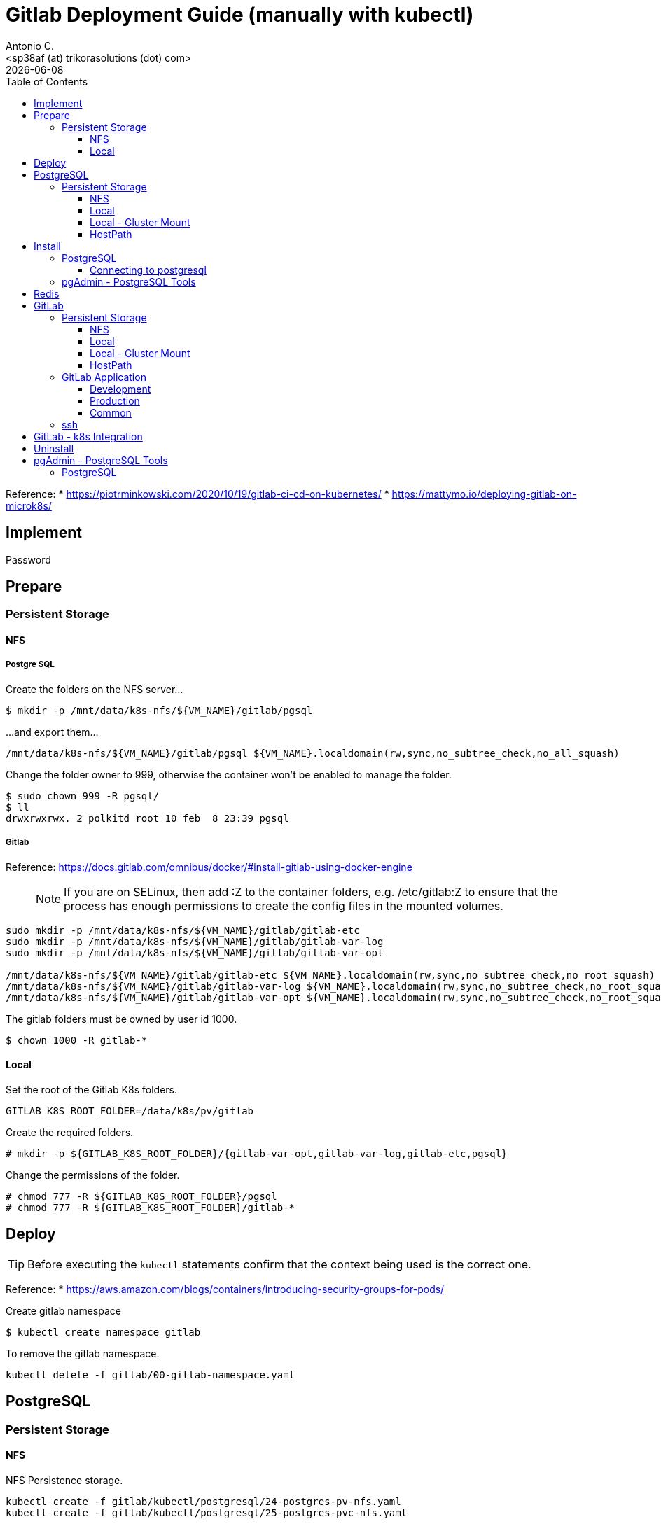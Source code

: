= Gitlab Deployment Guide (manually with kubectl)
:author:    Antonio C.
:email:     <sp38af (at) trikorasolutions (dot) com>
// :Date:      20210222
:revdate: {docdate}
:toc:       left
:toclevels: 3
:toc-title: Table of Contents
:icons: font
:description: This document describes the k8s installation process for GitLab

Reference: 
  * https://piotrminkowski.com/2020/10/19/gitlab-ci-cd-on-kubernetes/
  * https://mattymo.io/deploying-gitlab-on-microk8s/

== Implement

Password

== Prepare

=== Persistent Storage 

==== NFS

===== Postgre SQL

Create the folders on the NFS server...
[source,bash]
----
$ mkdir -p /mnt/data/k8s-nfs/${VM_NAME}/gitlab/pgsql
----

...and export them...

[source]
----
/mnt/data/k8s-nfs/${VM_NAME}/gitlab/pgsql ${VM_NAME}.localdomain(rw,sync,no_subtree_check,no_all_squash)
----

Change the folder owner to 999, otherwise the container won't be enabled to manage the folder.

[source,bash]
----
$ sudo chown 999 -R pgsql/
$ ll
drwxrwxrwx. 2 polkitd root 10 feb  8 23:39 pgsql
----

===== Gitlab

Reference: https://docs.gitlab.com/omnibus/docker/#install-gitlab-using-docker-engine

> NOTE: If you are on SELinux, then add :Z to the container folders, e.g. /etc/gitlab:Z to ensure that the process has enough permissions to create the config files in the mounted volumes. 

[source,bash]
----
sudo mkdir -p /mnt/data/k8s-nfs/${VM_NAME}/gitlab/gitlab-etc
sudo mkdir -p /mnt/data/k8s-nfs/${VM_NAME}/gitlab/gitlab-var-log
sudo mkdir -p /mnt/data/k8s-nfs/${VM_NAME}/gitlab/gitlab-var-opt

/mnt/data/k8s-nfs/${VM_NAME}/gitlab/gitlab-etc ${VM_NAME}.localdomain(rw,sync,no_subtree_check,no_root_squash)
/mnt/data/k8s-nfs/${VM_NAME}/gitlab/gitlab-var-log ${VM_NAME}.localdomain(rw,sync,no_subtree_check,no_root_squash)
/mnt/data/k8s-nfs/${VM_NAME}/gitlab/gitlab-var-opt ${VM_NAME}.localdomain(rw,sync,no_subtree_check,no_root_squash)
----

The gitlab folders must be owned by user id 1000.

[source,bash]
----
$ chown 1000 -R gitlab-*
----

==== Local

Set the root of the Gitlab K8s folders.

[source,bash]
----
GITLAB_K8S_ROOT_FOLDER=/data/k8s/pv/gitlab
----

Create the required folders.

[source,bash]
----
# mkdir -p ${GITLAB_K8S_ROOT_FOLDER}/{gitlab-var-opt,gitlab-var-log,gitlab-etc,pgsql}
----

Change the permissions of the folder.

[source,bash]
----
# chmod 777 -R ${GITLAB_K8S_ROOT_FOLDER}/pgsql
# chmod 777 -R ${GITLAB_K8S_ROOT_FOLDER}/gitlab-*
----

== Deploy

TIP: Before executing the `kubectl` statements confirm that the context being used is the correct one.

Reference:
* https://aws.amazon.com/blogs/containers/introducing-security-groups-for-pods/

Create gitlab namespace

[source,bash]
----
$ kubectl create namespace gitlab
----

To remove the gitlab namespace.

[source,bash]
----
kubectl delete -f gitlab/00-gitlab-namespace.yaml
----

== PostgreSQL

=== Persistent Storage

==== NFS

NFS Persistence storage.

[source,bash]
----
kubectl create -f gitlab/kubectl/postgresql/24-postgres-pv-nfs.yaml
kubectl create -f gitlab/kubectl/postgresql/25-postgres-pvc-nfs.yaml
----

==== Local

Local Persistence storage.

WARNING: Requires local storage class be created.

Deploy local persistence storage.

[source,bash]
----
kubectl create -f gitlab/kubectl/postgresql/24-postgres-pv-local.yaml
kubectl create -f gitlab/kubectl/postgresql/25-postgres-pvc-local.yaml
----

Delete local Persistence storage.

[source,bash]
----
kubectl delete -f gitlab/kubectl/postgresql/25-postgres-pvc-local.yaml
kubectl delete -f gitlab/kubectl/postgresql/24-postgres-pv-local.yaml
----

==== Local - Gluster Mount

Local Persistence storage using a glusterfs mount point.

WARNING: Requires local storage class be created.

Persistence storage.

[source,bash]
----
kubectl delete -f gitlab/kubectl/postgresql/25-postgres-pvc-local.yaml
kubectl delete -f gitlab/kubectl/postgresql/24-postgres-pv-local-gluster-mount.yaml

kubectl create -f gitlab/kubectl/postgresql/24-postgres-pv-local-gluster-mount.yaml
kubectl create -f gitlab/kubectl/postgresql/25-postgres-pvc-local.yaml
----


==== HostPath

Deploy local persistence storage.

[source,bash]
----
kubectl create -f gitlab/kubectl/postgresql/24-postgres-pv-hostpath.yaml
kubectl create -f gitlab/kubectl/postgresql/25-postgres-pvc-hostpath.yaml
----

Delete local Persistence storage.

[source,bash]
----
kubectl delete -f gitlab/kubectl/postgresql/25-postgres-pvc-hostpath.yaml
kubectl delete -f gitlab/kubectl/postgresql/24-postgres-pv-hostpath.yaml
----

== Install

=== PostgreSQL

Deploy the postgreSQL database.

.Apply the yaml files for deploying the gitlab postgreSQL infrastructure
[source,bash]
----
kubectl create -f gitlab/kubectl/postgresql/05-postgres-secret.yaml
kubectl create -f gitlab/kubectl/postgresql/10-postgres-configmap.yaml
kubectl create -f gitlab/kubectl/postgresql/30-postgres-statefulset.yaml
kubectl create -f gitlab/kubectl/postgresql/40-postgres-service.yaml
----

Get information from the service.

[source,bash]
----
$ kubectl -n gitlab get pod gitlab-postgres-0
NAME                READY   STATUS    RESTARTS   AGE
gitlab-postgres-0   1/1     Running   0          11m
----

[source,bash]
----
$ kubectl -n gitlab get svc postgres
NAME       TYPE       CLUSTER-IP      EXTERNAL-IP   PORT(S)          AGE
postgres   NodePort   10.111.52.248   <none>        5432:30759/TCP   14s
----

==== Connecting to postgresql

To connect from inside the cluster use the following host `service.namespace.svc.cluster.local`.

`postgres.gitlab.svc.cluster.local`

=== pgAdmin - PostgreSQL Tools

Deploy the pgAdmin PostgreSQL administration tool.

[source,bash]
----
kubectl create -f gitlab/kubectl/pgadmin/05-pgadmin-secret.yaml
kubectl create -f gitlab/kubectl/pgadmin/10-pgadmin-configmap.yaml 
kubectl create -f gitlab/kubectl/pgadmin/20-pgadmin-deployment.yaml 
kubectl create -f gitlab/kubectl/pgadmin/30-pgadmin-service.yaml 
kubectl create -f gitlab/kubectl/pgadmin/40-pgadmin-ingress.yaml 
----

Open the pgadmin webpage - http://gitlab-pgadmin.${VM_NAME}.localdomain/

== Redis

Reference: 
* https://www.jasonmars.org/2020/04/28/deploy-gitlab-service-in-kubernetes-quick-without-the-fuss-4-mins-or-less/
* https://docs.gitlab.com/12.10/omnibus/settings/redis.html

Deploy the redis infrastructure.

[source,bash]
----
kubectl create -f gitlab/redis/20-redis-deployment.yaml
kubectl create -f gitlab/redis/30-gitlab-service.yaml
----

Delete the redis infrastructure.

[source,bash]
----
kubectl delete -f gitlab/redis/30-gitlab-service.yaml
kubectl delete -f gitlab/redis/20-redis-deployment.yaml
----


== GitLab

Deploy and delete instructions for the GitLab application.

=== Persistent Storage

Persistence storage.

==== NFS

NFS Persistence storage.

[source,bash]
----
$ kubectl delete -f gitlab/kubectl/gitlab/16-gitlab-pvc-nfs.yaml
$ kubectl delete -f gitlab/kubectl/gitlab/15-gitlab-pv-nfs.yaml

$ kubectl create -f gitlab/kubectl/gitlab/15-gitlab-pv-nfs.yaml
$ kubectl create -f gitlab/kubectl/gitlab/16-gitlab-pvc-nfs.yaml
----

==== Local

Local Persistence storage.

WARNING: Requires local storage class be created.

*Deploy* the gitlab PV and PVC for *LOCAL FS*.

[source,bash]
----
kubectl create -f gitlab/kubectl/gitlab/15-gitlab-pv-local.yaml
kubectl create -f gitlab/kubectl/gitlab/16-gitlab-pvc-local.yaml
----

*Delete* the gitlab PV and PVC for *LOCAL FS*.

[source,bash]
----
kubectl delete -f gitlab/kubectl/gitlab/16-gitlab-pvc-local.yaml
kubectl delete -f gitlab/kubectl/gitlab/15-gitlab-pv-local.yaml
----

==== Local - Gluster Mount

Local Persistence storage with glusterfs mount.

WARNING: Requires local storage class be created.

*Deploy* gitlab PV and PVC for *LOCAL GLUSTER FS*.

[source,bash]
----
kubectl create -f gitlab/kubectl/gitlab/15-gitlab-pv-local-gluster-mount.yaml
kubectl create -f gitlab/kubectl/gitlab/16-gitlab-pvc-local.yaml
----

*Delete* gitlab PV and PVC for *LOCAL GLUSTER FS*.

[source,bash]
----
kubectl delete -f gitlab/kubectl/gitlab/16-gitlab-pvc-local.yaml
kubectl delete -f gitlab/kubectl/gitlab/15-gitlab-pv-local-gluster-mount.yaml
----

==== HostPath

Host Path.

WARNING: Requires local storage class be created.

*Deploy* the gitlab PV and PVC for *LOCAL FS*.

[source,bash]
----
kubectl create -f gitlab/kubectl/gitlab/16-gitlab-pvc-hostPath.yaml
----

*Delete* the gitlab PV and PVC for *LOCAL FS*.

[source,bash]
----
kubectl delete -f gitlab/kubectl/gitlab/16-gitlab-pvc-hostPath.yaml
----

=== GitLab Application

The configmap and ingress services are different from the development and production environments.

==== Development 

Deploy

[source,bash]
----
kubectl create -f gitlab/kubectl/gitlab/04-gitlab-configmap-dev.yaml
kubectl create -f gitlab/kubectl/gitlab/40-gitlab-ingress-dev.yaml
----

Delete

[source,bash]
----
kubectl delete -f gitlab/kubectl/gitlab/40-gitlab-ingress-dev.yaml
kubectl delete -f gitlab/kubectl/gitlab/04-gitlab-configmap-dev.yaml
----

==== Production

Deploy.

[source,bash]
----
kubectl create -f gitlab/kubectl/gitlab/04-gitlab-configmap-prod.yaml
kubectl create -f gitlab/kubectl/gitlab/40-gitlab-ingress-prod.yaml
----

WARNING: The `ingress` dependes on the host IP.

Delete.

[source,bash]
----
kubectl delete -f gitlab/kubectl/gitlab/40-gitlab-ingress-prod.yaml
kubectl delete -f gitlab/kubectl/gitlab/04-gitlab-configmap-prod.yaml
----

==== Common

*Deploy* the gitlab infrastructure.

[source,bash]
----
kubectl create -f gitlab/kubectl/gitlab/01-gitlab-rbac.yaml
kubectl create -f gitlab/kubectl/gitlab/20-gitlab-deployment.yaml
kubectl create -f gitlab/kubectl/gitlab/30-gitlab-service.yaml
----

*Delete* the gitlab infrastructure.

[source,bash]
----
kubectl delete -f gitlab/kubectl/gitlab/30-gitlab-service.yaml
kubectl delete -f gitlab/kubectl/gitlab/20-gitlab-deployment.yaml
kubectl delete -f gitlab/kubectl/gitlab/01-gitlab-rbac.yaml
----

=== ssh

TBD

References: 

* https://github.com/kubernetes/ingress-nginx/issues/1823
* https://github.com/kubernetes/ingress-nginx/blob/main/docs/user-guide/exposing-tcp-udp-services.md

== GitLab - k8s Integration

== Uninstall

== pgAdmin - PostgreSQL Tools

[source,bash]
----
kubectl delete -f gitlab/kubectl/pgadmin/40-pgadmin-ingress.yaml 
kubectl delete -f gitlab/kubectl/pgadmin/30-pgadmin-service.yaml 
kubectl delete -f gitlab/kubectl/pgadmin/20-pgadmin-deployment.yaml 
kubectl delete -f gitlab/kubectl/pgadmin/10-pgadmin-configmap.yaml 
kubectl delete -f gitlab/kubectl/pgadmin/05-pgadmin-secret.yaml
----

=== PostgreSQL

Delete the postgreSQL database.

.Apply the yaml files for deleting the gitlab postgreSQL infrastructure
[source,bash]
----
kubectl delete -f gitlab/kubectl/postgresql/40-postgres-service.yaml
kubectl delete -f gitlab/kubectl/postgresql/30-postgres-statefulset.yaml
kubectl delete -f gitlab/kubectl/postgresql/10-postgres-configmap.yaml
kubectl delete -f gitlab/kubectl/postgresql/05-postgres-secret.yaml
----

